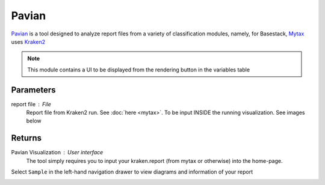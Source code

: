 Pavian
-----


`Pavian <https://github.com/fbreitwieser/pavian>`_ is a tool designed to analyze report files from a variety of classification modules, namely, for Basestack, 
`Mytax <https://github.com/jhuapl-bio/mytax>`_ uses `Kraken2 <https://ccb.jhu.edu/software/kraken2/>`_

.. note::
   This module contains a UI to be displayed from the rendering button in the variables table

-------
Parameters
-------

report file : `File` 
   Report file from Kraken2 run. See :doc:`here <mytax>`.  To be input INSIDE the running visualization. See images below

-------
Returns
-------

Pavian Visualization : `User interface`
   The tool simply requires you to input your kraken.report (from mytax or otherwise) into the home-page. 

.. image:: ../assets/img/pavian_start.png
   :width: 600

Select ``Sample`` in the left-hand navigation drawer to view diagrams and information of your report

.. image:: ../assets/img/sankey_pavian.png 
   :width: 600

